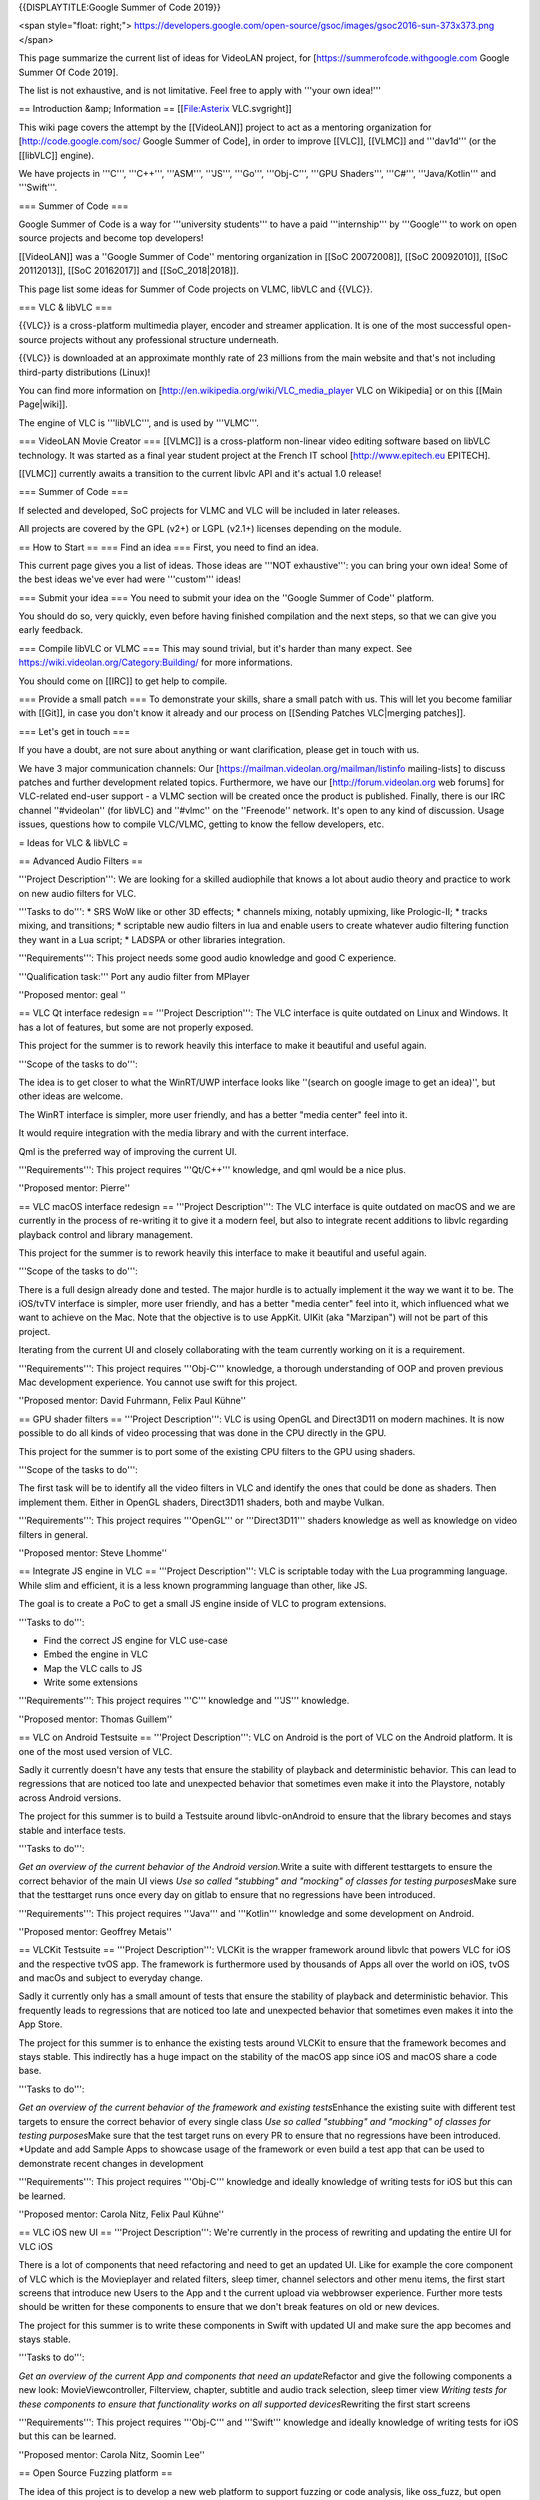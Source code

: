 {{DISPLAYTITLE:Google Summer of Code 2019}}

<span style="float: right;">
https://developers.google.com/open-source/gsoc/images/gsoc2016-sun-373x373.png
</span>

This page summarize the current list of ideas for VideoLAN project, for
[https://summerofcode.withgoogle.com Google Summer Of Code 2019].

The list is not exhaustive, and is not limitative. Feel free to apply
with '''your own idea!'''

== Introduction &amp; Information == [[File:Asterix VLC.svgright]]

This wiki page covers the attempt by the [[VideoLAN]] project to act as
a mentoring organization for [http://code.google.com/soc/ Google Summer
of Code], in order to improve [[VLC]], [[VLMC]] and '''dav1d''' (or the
[[libVLC]] engine).

We have projects in '''C''', '''C++''', '''ASM''', '''JS''', '''Go''',
'''Obj-C''', '''GPU Shaders''', '''C#''', '''Java/Kotlin''' and
'''Swift'''.

=== Summer of Code ===

Google Summer of Code is a way for '''university students''' to have a
paid '''internship''' by '''Google''' to work on open source projects
and become top developers!

[[VideoLAN]] was a ''Google Summer of Code'' mentoring organization in
[[SoC 20072008]], [[SoC 20092010]], [[SoC 20112013]], [[SoC 20162017]]
and [[SoC_2018|2018]].

This page list some ideas for Summer of Code projects on VLMC, libVLC
and {{VLC}}.

=== VLC & libVLC ===

{{VLC}} is a cross-platform multimedia player, encoder and streamer
application. It is one of the most successful open-source projects
without any professional structure underneath.

{{VLC}} is downloaded at an approximate monthly rate of 23 millions from
the main website and that's not including third-party distributions
(Linux)!

You can find more information on
[http://en.wikipedia.org/wiki/VLC_media_player VLC on Wikipedia] or on
this [[Main Page|wiki]].

The engine of VLC is '''libVLC''', and is used by '''VLMC'''.

=== VideoLAN Movie Creator === [[VLMC]] is a cross-platform non-linear
video editing software based on libVLC technology. It was started as a
final year student project at the French IT school
[http://www.epitech.eu EPITECH].

[[VLMC]] currently awaits a transition to the current libvlc API and
it's actual 1.0 release!

=== Summer of Code ===

If selected and developed, SoC projects for VLMC and VLC will be
included in later releases.

All projects are covered by the GPL (v2+) or LGPL (v2.1+) licenses
depending on the module.

== How to Start == === Find an idea === First, you need to find an idea.

This current page gives you a list of ideas. Those ideas are '''NOT
exhaustive''': you can bring your own idea! Some of the best ideas we've
ever had were '''custom''' ideas!

=== Submit your idea === You need to submit your idea on the ''Google
Summer of Code'' platform.

You should do so, very quickly, even before having finished compilation
and the next steps, so that we can give you early feedback.

=== Compile libVLC or VLMC === This may sound trivial, but it's harder
than many expect. See https://wiki.videolan.org/Category:Building/ for
more informations.

You should come on [[IRC]] to get help to compile.

=== Provide a small patch === To demonstrate your skills, share a small
patch with us. This will let you become familiar with [[Git]], in case
you don't know it already and our process on [[Sending Patches
VLC|merging patches]].

=== Let's get in touch ===

If you have a doubt, are not sure about anything or want clarification,
please get in touch with us.

We have 3 major communication channels: Our
[https://mailman.videolan.org/mailman/listinfo mailing-lists] to discuss
patches and further development related topics. Furthermore, we have our
[http://forum.videolan.org web forums] for VLC-related end-user support
- a VLMC section will be created once the product is published. Finally,
there is our IRC channel ''#videolan'' (for libVLC) and ''#vlmc'' on the
''Freenode'' network. It's open to any kind of discussion. Usage issues,
questions how to compile VLC/VLMC, getting to know the fellow
developers, etc.

= Ideas for VLC & libVLC =

== Advanced Audio Filters ==

'''Project Description''': We are looking for a skilled audiophile that
knows a lot about audio theory and practice to work on new audio filters
for VLC.

'''Tasks to do''': \* SRS WoW like or other 3D effects; \* channels
mixing, notably upmixing, like Prologic-II; \* tracks mixing, and
transitions; \* scriptable new audio filters in lua and enable users to
create whatever audio filtering function they want in a Lua script; \*
LADSPA or other libraries integration.

'''Requirements''': This project needs some good audio knowledge and
good C experience.

'''Qualification task:''' Port any audio filter from MPlayer

''Proposed mentor: geal ''

== VLC Qt interface redesign == '''Project Description''': The VLC
interface is quite outdated on Linux and Windows. It has a lot of
features, but some are not properly exposed.

This project for the summer is to rework heavily this interface to make
it beautiful and useful again.

'''Scope of the tasks to do''':

The idea is to get closer to what the WinRT/UWP interface looks like
''(search on google image to get an idea)'', but other ideas are
welcome.

The WinRT interface is simpler, more user friendly, and has a better
"media center" feel into it.

It would require integration with the media library and with the current
interface.

Qml is the preferred way of improving the current UI.

'''Requirements''': This project requires '''Qt/C++''' knowledge, and
qml would be a nice plus.

''Proposed mentor: Pierre''

== VLC macOS interface redesign == '''Project Description''': The VLC
interface is quite outdated on macOS and we are currently in the process
of re-writing it to give it a modern feel, but also to integrate recent
additions to libvlc regarding playback control and library management.

This project for the summer is to rework heavily this interface to make
it beautiful and useful again.

'''Scope of the tasks to do''':

There is a full design already done and tested. The major hurdle is to
actually implement it the way we want it to be. The iOS/tvTV interface
is simpler, more user friendly, and has a better "media center" feel
into it, which influenced what we want to achieve on the Mac. Note that
the objective is to use AppKit. UIKit (aka "Marzipan") will not be part
of this project.

Iterating from the current UI and closely collaborating with the team
currently working on it is a requirement.

'''Requirements''': This project requires '''Obj-C''' knowledge, a
thorough understanding of OOP and proven previous Mac development
experience. You cannot use swift for this project.

''Proposed mentor: David Fuhrmann, Felix Paul Kühne''

== GPU shader filters == '''Project Description''': VLC is using OpenGL
and Direct3D11 on modern machines. It is now possible to do all kinds of
video processing that was done in the CPU directly in the GPU.

This project for the summer is to port some of the existing CPU filters
to the GPU using shaders.

'''Scope of the tasks to do''':

The first task will be to identify all the video filters in VLC and
identify the ones that could be done as shaders. Then implement them.
Either in OpenGL shaders, Direct3D11 shaders, both and maybe Vulkan.

'''Requirements''': This project requires '''OpenGL''' or
'''Direct3D11''' shaders knowledge as well as knowledge on video filters
in general.

''Proposed mentor: Steve Lhomme''

== Integrate JS engine in VLC == '''Project Description''': VLC is
scriptable today with the Lua programming language. While slim and
efficient, it is a less known programming language than other, like JS.

The goal is to create a PoC to get a small JS engine inside of VLC to
program extensions.

'''Tasks to do''':

-  Find the correct JS engine for VLC use-case
-  Embed the engine in VLC
-  Map the VLC calls to JS
-  Write some extensions

'''Requirements''': This project requires '''C''' knowledge and '''JS'''
knowledge.

''Proposed mentor: Thomas Guillem''

== VLC on Android Testsuite == '''Project Description''': VLC on Android
is the port of VLC on the Android platform. It is one of the most used
version of VLC.

Sadly it currently doesn't have any tests that ensure the stability of
playback and deterministic behavior. This can lead to regressions that
are noticed too late and unexpected behavior that sometimes even make it
into the Playstore, notably across Android versions.

The project for this summer is to build a Testsuite around
libvlc-onAndroid to ensure that the library becomes and stays stable and
interface tests.

'''Tasks to do''':

*Get an overview of the current behavior of the Android version.*\ Write
a suite with different testtargets to ensure the correct behavior of the
main UI views *Use so called "stubbing" and "mocking" of classes for
testing purposes*\ Make sure that the testtarget runs once every day on
gitlab to ensure that no regressions have been introduced.

'''Requirements''': This project requires '''Java''' and '''Kotlin'''
knowledge and some development on Android.

''Proposed mentor: Geoffrey Metais''

== VLCKit Testsuite == '''Project Description''': VLCKit is the wrapper
framework around libvlc that powers VLC for iOS and the respective tvOS
app. The framework is furthermore used by thousands of Apps all over the
world on iOS, tvOS and macOs and subject to everyday change.

Sadly it currently only has a small amount of tests that ensure the
stability of playback and deterministic behavior. This frequently leads
to regressions that are noticed too late and unexpected behavior that
sometimes even makes it into the App Store.

The project for this summer is to enhance the existing tests around
VLCKit to ensure that the framework becomes and stays stable. This
indirectly has a huge impact on the stability of the macOS app since iOS
and macOS share a code base.

'''Tasks to do''':

*Get an overview of the current behavior of the framework and existing
tests*\ Enhance the existing suite with different test targets to ensure
the correct behavior of every single class *Use so called "stubbing" and
"mocking" of classes for testing purposes*\ Make sure that the test
target runs on every PR to ensure that no regressions have been
introduced. \*Update and add Sample Apps to showcase usage of the
framework or even build a test app that can be used to demonstrate
recent changes in development

'''Requirements''': This project requires '''Obj-C''' knowledge and
ideally knowledge of writing tests for iOS but this can be learned.

''Proposed mentor: Carola Nitz, Felix Paul Kühne''

== VLC iOS new UI == '''Project Description''': We're currently in the
process of rewriting and updating the entire UI for VLC iOS

There is a lot of components that need refactoring and need to get an
updated UI. Like for example the core component of VLC which is the
Movieplayer and related filters, sleep timer, channel selectors and
other menu items, the first start screens that introduce new Users to
the App and t the current upload via webbrowser experience. Further more
tests should be written for these components to ensure that we don't
break features on old or new devices.

The project for this summer is to write these components in Swift with
updated UI and make sure the app becomes and stays stable.

'''Tasks to do''':

*Get an overview of the current App and components that need an
update*\ Refactor and give the following components a new look:
MovieViewcontroller, Filterview, chapter, subtitle and audio track
selection, sleep timer view *Writing tests for these components to
ensure that functionality works on all supported devices*\ Rewriting the
first start screens

'''Requirements''': This project requires '''Obj-C''' and '''Swift'''
knowledge and ideally knowledge of writing tests for iOS but this can be
learned.

''Proposed mentor: Carola Nitz, Soomin Lee''

== Open Source Fuzzing platform ==

The idea of this project is to develop a new web platform to support
fuzzing or code analysis, like oss_fuzz, but open source.<br /> That
would allow to see the defects, to be able to act on them.

It should be adaptable for clang-analyser or other similar tools.

It can be based on gitlab, if needed, but should be developed in Go.

'''Requirements''': This project requires '''Go''' knowledge and ideally
knowledge of '''JS'''

''Proposed mentor: Hugo Beauzée-Luyssen''

== Interactive movie support ==

The idea is to add support for interactive movies inside VLC using the
matroska.org mkv format. An interactive movie is like a gamebook but for
movies.

'''Tasks to do''': \* Extend the MKV spec to add support for titles,
menus, that will be used by interactive movies \* Improve a MKV muxing
tool (ffmpeg, mkvtoolnix) to support the extended spec \* Add
interactive movies support inside VLC's MKV module

Those will be done in '''C''' and '''C++'''

''Proposed mentor: Thomas Guillem, Steve Lhomme''

== Develop a MPD server inside VLC ==

The idea is to add support for VLC to act as a MPD server.

'''Tasks to do''': \* study the MPD protocol \* code a MPD server as a
control module \* connect to the medialibrary \* implement advanced MPD
features

Those will be done in '''C''' and '''C++''', and it requires familiarity
with an MPD client

''Proposed mentor: Thomas Guillem''

== Improve the web interface of VLC in Vue.js ==

The idea is to improve the new web interface of VLC, that is currently
in '''Vue.JS'''. It requires significant improvements

-  Review the current code
-  Clean and improve the modularity
-  Adapt to the new playlist code
-  Connect to the new medialibrary
-  Improve the look

Those will be done in '''C''' and '''C++''', and it requires familiarity
with an MPD client

''Proposed mentor: Gautam''

== Improve VLCKit Objective-C - Swift interoperability ==

'''Project description''':

Currently VLCKit is not very '''Swift''' friendly. Indeed, it will be
beneficial for VLCKit to have a better '''Swift''' interoperability
interface than one generated by default.

'''Tasks to do''':

-  Study exposed VLCKit methods
-  Improve Objective-C - Swift interop
-  Make a test Swift project to test the interoperability

'''Requirements''': This project requires '''Objective-C''' and
'''Swift''' knowledge.

'''Proposed mentor''': Carola Nitz, Soomin Lee

== Other ideas for VLC & libVLC ==

Those ideas are not detailed, but they are ideas that we could help to
spring new ideas. We can help work with you to make those more detailed.

-  Integrate '''Rust''' inside VLC, as a demuxer or a parser
-  Improve Vulkan output for VLC, including HDR support
-  Improve id3 tag and metadata handling in VLC
-  Support NVDec decoding inside VLC
-  Work on emscripten version of VLC, aka VLC.js
-  Bridge module for GMI'C or other video filters
-  Automated Testing Environment like ffmpeg Fate (port ?) for demuxing,
   non-hw decoding
-  Integrate libavfilter in VLC
-  Improve the libVLCSharp bindings for VLC in '''C#'''
-  Provide setups for popular streaming services / sout templates (ui ?)

= Ideas for VLMC =

== Port to Android ==

'''Project Description''': VLMC is now working on the desktop. It would
be nice to port it also to the mobile world, starting by Android.

This project would require to adapt to smaller screens, and simplify the
UI to fit the Android workflow.

'''Tasks to do''': # Fix the VLMC build for Android. As libVLC works
fine on Android, this is more focused on compiling the Qt part for
Android. # Split more parts of the UI in components that are reusable on
mobile. # Change the components to fit the small resolutions of the
Android devices. # Rewrite some UI components in QML. # Write a simpler
timeline widget for Mobile workflows.

'''Requirements''': This project requires '''C++/Qt/qml''' knowledge,
and access to Android devices.

''Proposed mentors: Geoffrey/Hugo''

== Port to iOS ==

'''Project Description''': VLMC is now working on the desktop. It would
be nice to port it also to the mobile world, also on iOS.

This project would require to adapt to smaller screens, and simplify the
UI to fit the iOS workflow.

'''Tasks to do''': # Fix the VLMC build for iOS. As libVLC works fine on
iOS, this is more focused on compiling the Qt part for iOS. # Split more
parts of the UI in components that are reusable on mobile. # Change the
components to fit the small resolutions of the iOS devices. # Rewrite
some UI components in QML. # Write a simpler timeline widget for Mobile
workflows.

'''Requirements''': This project requires '''C++/Qt/qml''' knowledge,
and access to iOS devices. Previous iOS development experience is
preferred.

''Proposed mentors: Felix/Hugo''

== Media Workflow rework ==

'''Project Description''': VLMC is now working on the desktop, but the
media workflow is quite slow and is missing some common use cases.

This should be fixed in [https://github.com/mltframework/mlt MLT]
framework backend for libVLC and is the continuation from the work from
the previous Summer of Code.

'''Tasks to do''': # Understand the MLT libVLC backend codebase, # Clean
the backend and port it to a cleaner code state in C++, # Benchmark the
code and make it more efficient, # Work to merge this backend upstream,
# Implement all the missing features in libVLC.

'''Requirements''': This project requires '''C/C++''' knowledge, and
understanding of multimedia concepts is a good positive point.

''Proposed mentors: Hugo''

== Workflow audio filters ==

'''Project Description''': VLMC is now working on the desktop, but we
need to have a good setup of audio filters to make it usable for most
people.

'''Tasks to do''': # Understand the VLMC and MLT codebase interactions,
# Add audio filters on the MLT framework backend using the
[https://en.wikipedia.org/wiki/LADSPA LADSPA]/[\ http://lv2plug.in/ LV2]
library or a similar open source library, # Code the interface
corresponding to those filters, and their options, # Prepare
visualizations, and notably for soundwave filters, # Integrate those
inside the timeline UI, # Optimize.

'''Requirements''': This project requires '''C++/Qt/qml''' knowledge,
and enough understanding of audio.

''Proposed mentors: J-B''

== Workflow video filters ==

'''Project Description''': VLMC is now working on the desktop, but we
need to have a good setup of video filters to make it usable for most
people.

'''Tasks to do''': # Understand the VLMC and MLT codebase interactions,
# Add video filters on the MLT framework backend using the
[https://git.sesse.net/?p=movit;a=summary movit] library or a similar
open source library, # Code the interface corresponding to those
filters, and their options, # Add transitions between clips # Code the
interface to manage those transitions, # Optimize the code.

'''Requirements''': This project requires '''C/C++''' knowledge.

''Proposed mentors: Felix''

== Improve multiplatform support == VLMC is aiming at being fully cross
platform, but drifted a bit from that goal. While most VLMC's code is
cross platform, and can be easily built targeting platforms, some
dependencies might prove more difficult to build or compose with VLMC.

'''Tasks to do''': # Fix MLT cross compilation for Windows (This will
most likely require patching directly inside MLT, all contributions must
be sent upstream). # Fix medialibrary code & build process on macOS (and
potentially iOS). The medialibrary misses some platform specific code to
be able to list all connected drives (hard drives & USB removable
storage, mostly) along with filesystem browsing # Update the
documentation along the way # Create jenkins build configuration to have
nightly builds on jenkins.videolan.org & nightlies.videolan.org for all
supported platforms

'''Requirements''': This project requires buildsystems/toolchains
knowledge, basic system programming on macOS & Windows

''Proposed mentors: Hugo''

== Remote UI ==

We would like to have a way to use VLMC from a web browser. You can
easily imagine having a nice, shiny & simple UI for minimal movie
edition, which would go hand in hand with the cloud storage feature.

'''Tasks to do''': This task aims toward the uncoupling of the rendering
backend & UI, as the renderer will run server side, while the UI runs on
the client side.

The idea is to be able to have a UI interacting with the renderer
without having to be in the same process, or even machine.

'''Requirements''': This project requires '''C++''' and '''JS'''
knowledge.

''Proposed mentor'': jb, chouquette, fkuehne

= Ideas for VLC dependencies =

== libmicrodns refactoring ==

Our current mDNS discoverer is working, but is not so respectful of the
RFC. Possible improvements include: \* Device TTL support \* Device
removal detection \* Better request pacing \* Delegate socket
interactions to the caller \* Unit testing \* Fuzzing

'''Requirements''': This project require '''C''' knowledge, as well as
system programming skills

''Proposed mentor'': chouquette, tguillem

== dav1d ARM NEON optimization ==

Improving the performance of the AV1 decoder is very important for VLC
and the whole ecosystem.

It requires to: \* Profiling to identify hotspots of the new libdav1d
video decoder on arm64 across common test files \* Analysis of potential
benefits of NEON SIMD for these hotspots \* Write arm64 NEON
optimization using directly written assembly code

'''Requirements''': This project requires '''C''' and '''ASM'''
knowledge, as well as system programming skills

Contact 'j-b'

== dav1d GPU Compute Shaders ==

Improving the performance of the AV1 decoder is very important for VLC
and the whole ecosystem.

This project requires to port one of the filter, like SGR or Wiener to
one of the Shader languages. iPhones or Xbox One would be a good target.

This is a tricky project, but is doable during the summer

'''Requirements''': This project requires '''C''' and '''GPU Shaders'''
knowledge, as well as system programming skills

Contact 'j-b'

== rav1e, the AV1 encoder in Rust ==

The [https://github.com/xiph/rav1e rav1e] project aims to create a new
AV1 encoder implementation in Rust.

To support this we need better AV1 analysis tools that give detailed
information about AV1 streams including:

-  bit rate across the frame
-  frame allocation within a scene
-  display of frame data (block partitioning, mode decisions, motion
   vectors, etc)
-  objective quality over time
-  average rate (for streaming)

'''Requirements''': This project requires '''Rust''' knowledge.

Contact 'unlord'

== dav1d, the AV1 decoder ==

The [https://code.videolan.org/videolan/dav1d dav1d] AV1 decoder is a
new high performance AV1 decoder by VideoLAN.

Current open source tools for AV1 analysis use instrumentation in the
reference decoder [https://aomedia.googlesource.com/aom libaom] to
extract decode-time metadata for display and reporting, but support for
sophisticated analysis is lacking.

To speed development of AV1 tools like the rav1e, it would be helpful to
add similar decoder metadata extraction APIs to the dav1d decoder so
that rapid testing of encoder algorithms is easier. This includes the
ability to quickly produce statistics, visualizations and other
reporting that can be used for tuning encoder parameters or guiding
development. Advanced ideas include adding similar encoder metadata API
to rav1e that add encode-time visualizations.

'''Requirements''': This project requires '''C''' knowledge.

Contact 'unlord'

{{GSoC}}

[[Category:SoC]]
